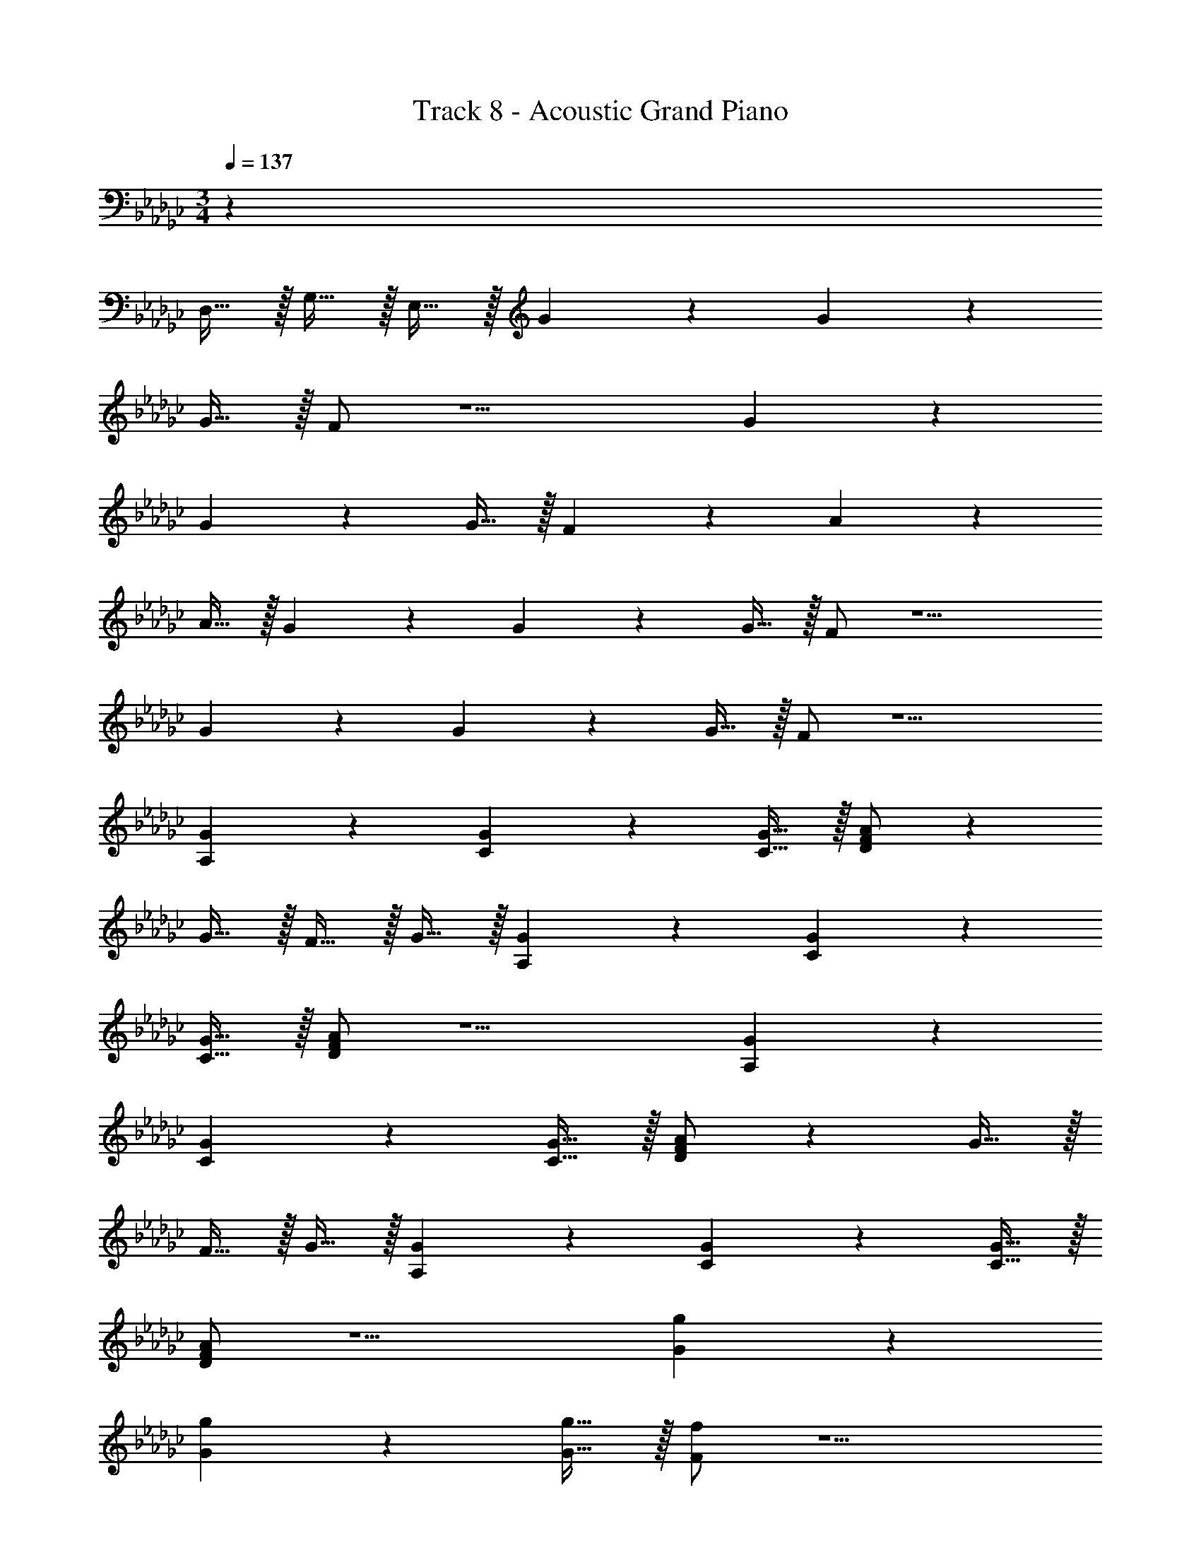 X: 1
T: Track 8 - Acoustic Grand Piano
Z: ABC Generated by Starbound Composer v0.8.7
L: 1/4
M: 3/4
Q: 1/4=137
K: Gb
z69/ 
D,15/32 z/32 G,15/32 z/32 E,15/32 z/32 G19/20 z/20 G10/7 z/14 
G15/32 z/32 F/ z5/ G19/20 z/20 
G10/7 z/14 G15/32 z/32 F19/20 z/20 A10/7 z/14 
A15/32 z/32 G19/20 z/20 G10/7 z/14 G15/32 z/32 F/ z5/ 
G19/20 z/20 G10/7 z/14 G15/32 z/32 F/ z5/ 
[A,19/20G19/20] z/20 [C10/7G10/7] z/14 [C15/32G15/32] z/32 [D/F/A/] z 
G15/32 z/32 F15/32 z/32 G15/32 z/32 [A,19/20G19/20] z/20 [C10/7G10/7] z/14 
[C15/32G15/32] z/32 [D/F/A/] z5/ [A,19/20G19/20] z/20 
[C10/7G10/7] z/14 [C15/32G15/32] z/32 [D/F/A/] z G15/32 z/32 
F15/32 z/32 G15/32 z/32 [A,19/20G19/20] z/20 [C10/7G10/7] z/14 [C15/32G15/32] z/32 
[D/F/A/] z5/ [G19/20g19/20] z/20 
[G10/7g10/7] z/14 [G15/32g15/32] z/32 [F/f/] z5/ 
[G19/20g19/20] z/20 [G10/7g10/7] z/14 [G15/32g15/32] z/32 [F19/20f19/20] z/20 
[A10/7a10/7] z/14 [A15/32a15/32] z/32 [G19/20g19/20] z/20 [G10/7g10/7] z/14 
[G15/32g15/32] z/32 [F/f/] z5/ g19/20 z/20 
g10/7 z/14 g15/32 z/32 f/ z5/ 
[A,19/20G19/20] z/20 [C10/7G10/7] z/14 [C15/32G15/32] z/32 [D/F/A/] z 
G15/32 z/32 F15/32 z/32 G15/32 z/32 [A,19/20G19/20] z/20 [C10/7G10/7] z/14 
[C15/32G15/32] z/32 [D/F/A/] z5/ [A,19/20G19/20] z/20 
[C10/7G10/7] z/14 [C15/32G15/32] z/32 [D/F/A/] z G15/32 z/32 
F15/32 z/32 G15/32 z/32 [A,19/20G19/20] z/20 [C10/7G10/7] z/14 [C15/32G15/32] z/32 
[D/F/A/] z5/ [G19/20g19/20] z/20 
[G10/7g10/7] z/14 [G15/32g15/32] z/32 [F/f/] z5/ 
[G19/20g19/20] z/20 [G10/7g10/7] z/14 [G15/32g15/32] z/32 [F/f/] z 
[b15/32e'15/32] z/32 [a15/32d'15/32] z/32 [f15/32b15/32] z/32 [d10/7a10/7] z/14 [d19/20a19/20] z/20 
[d15/32a15/32] z/32 [a19/20d'19/20] z/20 [d19/20a19/20] z21/20 [=g10/7d'10/7] z/14 
[g10/7d'10/7] z/14 [g19/20d'19/20] z/20 [_f15/32=a15/32] z/32 [g10/7d'10/7] z/14 
[e10/7_g10/7] z/14 [e19/20g19/20] z/20 [e15/32g15/32] z/32 [c19/20e19/20] z/20 
[e19/20g19/20] z/20 [c19/20e19/20] z/20 [d19/20=f19/20] z/20 [f10/7_a10/7] z/14 
[B15/32e15/32] z/32 [d19/20f19/20] z/20 [f19/20b19/20] z/20 [b19/20d'19/20] z/20 [a10/7c'10/7] z/14 
[e19/20a19/20] z/20 [a15/32c'15/32] z/32 [a19/20c'19/20] z/20 [e19/10a19/10] z/10 
[e10/7b10/7] z/14 [B19/20g19/20] z/20 [e15/32b15/32] z/32 b19/20 z/20 
g19/20 z/20 d19/20 
